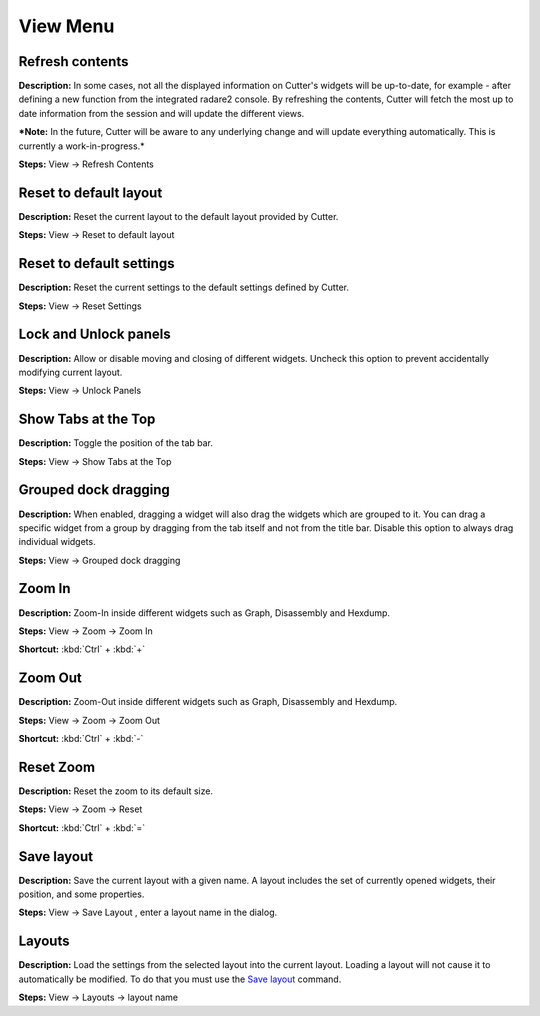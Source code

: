 View Menu
==============================


Refresh contents
----------------------------------------
**Description:** In some cases, not all the displayed information on Cutter's widgets will be up-to-date, for example - after defining a new function from the integrated radare2 console. By refreshing the contents, Cutter will fetch the most up to date information from the session and will update the different views.

***Note:** In the future, Cutter will be aware to any underlying change and will update everything automatically. This is currently a work-in-progress.*


**Steps:** View -> Refresh Contents  

Reset to default layout
----------------------------------------
**Description:** Reset the current layout to the default layout provided by Cutter.

**Steps:** View -> Reset to default layout

Reset to default settings
----------------------------------------
**Description:** Reset the current settings to the default settings defined by Cutter.  

**Steps:** View -> Reset Settings  

Lock and Unlock panels
----------------------------------------
**Description:** Allow or disable moving and closing of different widgets. Uncheck this option to prevent accidentally modifying current layout.

**Steps:** View -> Unlock Panels  

Show Tabs at the Top
----------------------------------------
**Description:** Toggle the position of the tab bar.  

**Steps:** View -> Show Tabs at the Top  

Grouped dock dragging
----------------------------------------
**Description:** When enabled, dragging a widget will also drag the widgets which are grouped to it. You can drag a specific widget from a group by dragging from the tab itself and not from the title bar. Disable this option to always drag individual widgets.   

**Steps:** View -> Grouped dock dragging  


Zoom In
----------------------------------------
**Description:** Zoom-In inside different widgets such as Graph, Disassembly and Hexdump.     

**Steps:** View -> Zoom -> Zoom In  

**Shortcut:** :kbd:`Ctrl` + :kbd:`+`  

Zoom Out
----------------------------------------
**Description:** Zoom-Out inside different widgets such as Graph, Disassembly and Hexdump.   

**Steps:** View -> Zoom -> Zoom Out  

**Shortcut:** :kbd:`Ctrl` + :kbd:`-`  

Reset Zoom
----------------------------------------
**Description:** Reset the zoom to its default size.   

**Steps:** View -> Zoom -> Reset  

**Shortcut:** :kbd:`Ctrl` + :kbd:`=`


Save layout
----------------------------------------
**Description:** Save the current layout with a given name. A layout includes the set of currently opened widgets, their position, and some properties.

**Steps:** View -> Save Layout , enter a layout name in the dialog.

Layouts
----------------------------------------
**Description:** Load the settings from the selected layout into the current layout. Loading a layout will not cause it to automatically be modified. To do that you must use the `Save layout`_ command. 

**Steps:** View -> Layouts ->  layout name
